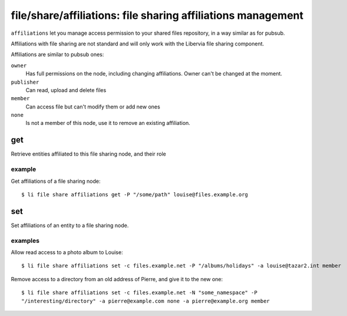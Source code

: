 .. _libervia-cli_file_share_affiliations:

=============================================================
file/share/affiliations: file sharing affiliations management
=============================================================

``affiliations`` let you manage access permission to your shared files repository, in a
way similar as for pubsub.

Affiliations with file sharing are not standard and will only work with the Libervia file
sharing component.

Affiliations are similar to pubsub ones:

``owner``
  Has full permissions on the node, including changing affiliations. Owner can't be
  changed at the moment.

``publisher``
  Can read, upload and delete files

``member``
  Can access file but can't modify them or add new ones

``none``
  Is not a member of this node, use it to remove an existing affiliation.


get
===

Retrieve entities affiliated to this file sharing node, and their role

example
-------

Get affiliations of a file sharing node::

  $ li file share affiliations get -P "/some/path" louise@files.example.org

set
===

Set affiliations of an entity to a file sharing node.

examples
--------

Allow read access to a photo album to Louise::

  $ li file share affiliations set -c files.example.net -P "/albums/holidays" -a louise@tazar2.int member

Remove access to a directory from an old address of Pierre, and give it to the new one::

  $ li file share affiliations set -c files.example.net -N "some_namespace" -P
  "/interesting/directory" -a pierre@example.com none -a pierre@example.org member
